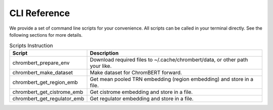 CLI Reference
=============

We provide a set of command line scripts for your convenience. All scripts can be called in your terminal directly. See the following sections for more details.

.. csv-table:: Scripts Instruction 
    :header: "Script", "Description"

    "chrombert_prepare_env", "Download required files to ~/.cache/chrombert/data, or other path your like."
    "chrombert_make_dataset", "Make dataset for ChromBERT forward. "
    "chrombert_get_region_emb", "Get mean pooled TRN embedding (region embedding) and store in a file."
    "chrombert_get_cistrome_emb", "Get cistrome embedding and store in a file. "
    "chrombert_get_regulator_emb", "Get regulator embedding and store in a file."

